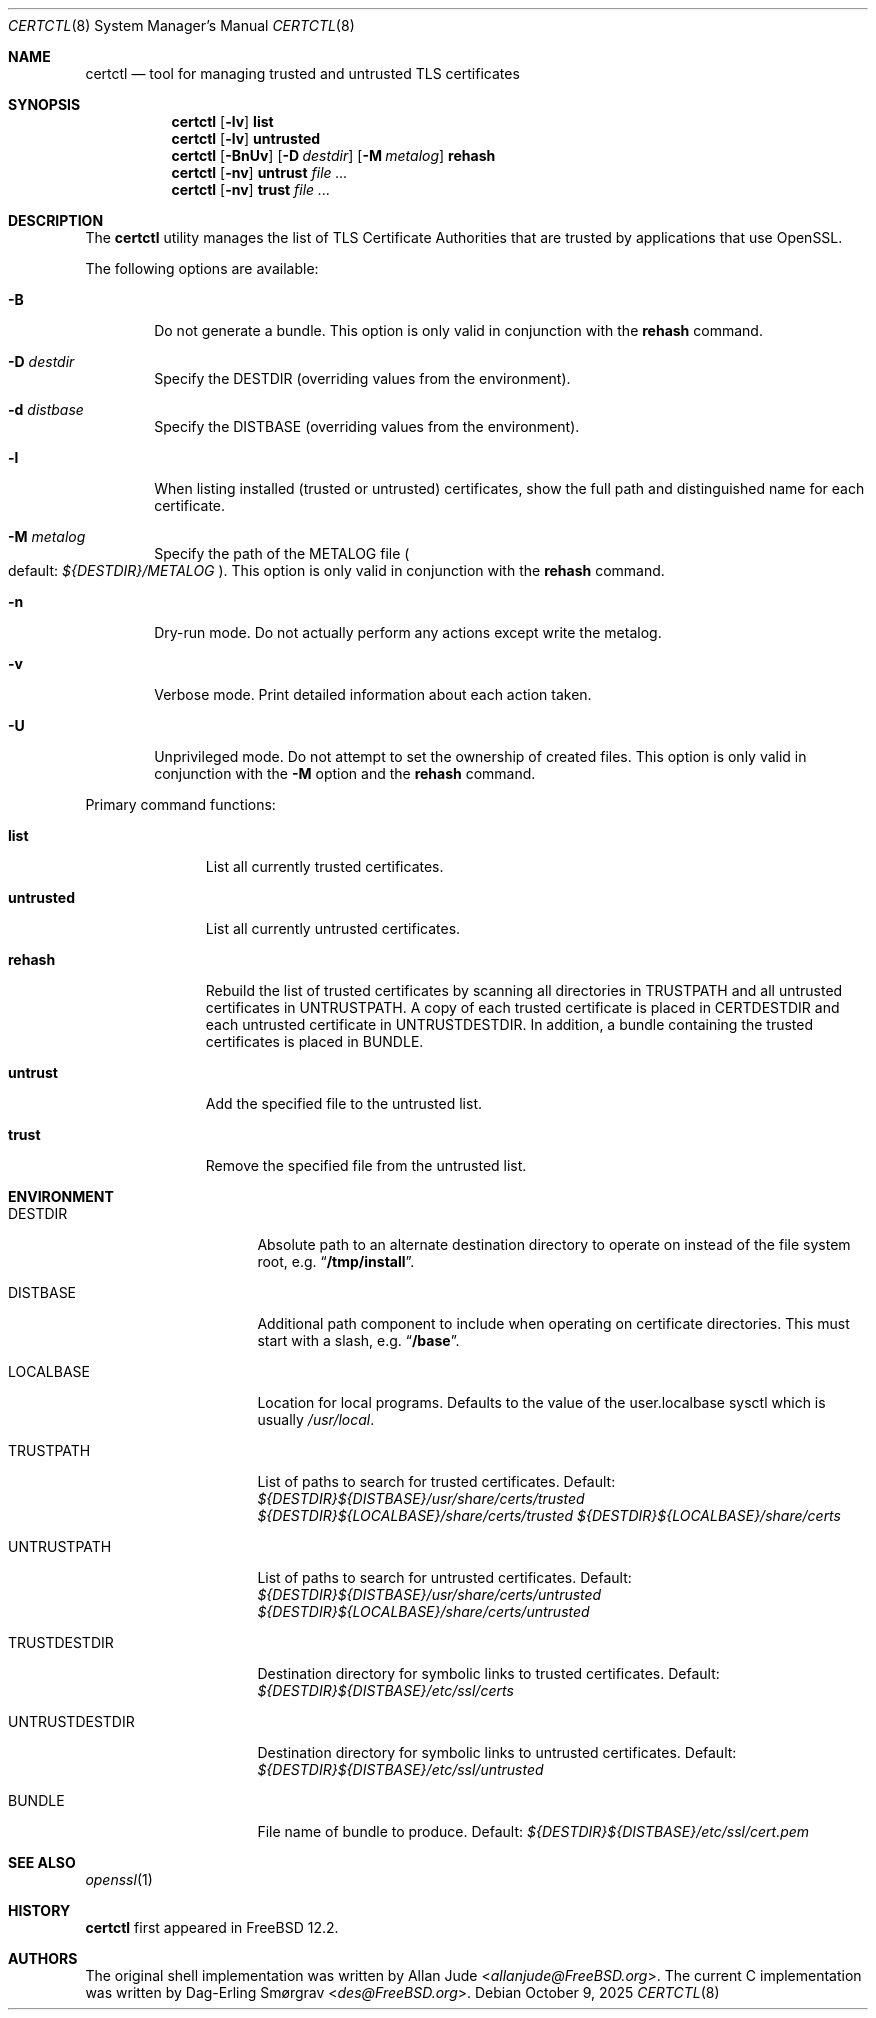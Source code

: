 .\"
.\" SPDX-License-Identifier: BSD-2-Clause
.\"
.\" Copyright 2018 Allan Jude <allanjude@freebsd.org>
.\"
.\" Redistribution and use in source and binary forms, with or without
.\" modification, are permitted providing that the following conditions
.\" are met:
.\" 1. Redistributions of source code must retain the above copyright
.\"    notice, this list of conditions and the following disclaimer.
.\" 2. Redistributions in binary form must reproduce the above copyright
.\"    notice, this list of conditions and the following disclaimer in the
.\"    documentation and/or other materials provided with the distribution.
.\"
.\" THIS SOFTWARE IS PROVIDED BY THE AUTHOR ``AS IS'' AND ANY EXPRESS OR
.\" IMPLIED WARRANTIES, INCLUDING, BUT NOT LIMITED TO, THE IMPLIED
.\" WARRANTIES OF MERCHANTABILITY AND FITNESS FOR A PARTICULAR PURPOSE
.\" ARE DISCLAIMED.  IN NO EVENT SHALL THE AUTHOR BE LIABLE FOR ANY
.\" DIRECT, INDIRECT, INCIDENTAL, SPECIAL, EXEMPLARY, OR CONSEQUENTIAL
.\" DAMAGES (INCLUDING, BUT NOT LIMITED TO, PROCUREMENT OF SUBSTITUTE GOODS
.\" OR SERVICES; LOSS OF USE, DATA, OR PROFITS; OR BUSINESS INTERRUPTION)
.\" HOWEVER CAUSED AND ON ANY THEORY OF LIABILITY, WHETHER IN CONTRACT,
.\" STRICT LIABILITY, OR TORT (INCLUDING NEGLIGENCE OR OTHERWISE) ARISING
.\" IN ANY WAY OUT OF THE USE OF THIS SOFTWARE, EVEN IF ADVISED OF THE
.\" POSSIBILITY OF SUCH DAMAGE.
.\"
.Dd October 9, 2025
.Dt CERTCTL 8
.Os
.Sh NAME
.Nm certctl
.Nd "tool for managing trusted and untrusted TLS certificates"
.Sh SYNOPSIS
.Nm
.Op Fl lv
.Ic list
.Nm
.Op Fl lv
.Ic untrusted
.Nm
.Op Fl BnUv
.Op Fl D Ar destdir
.Op Fl M Ar metalog
.Ic rehash
.Nm
.Op Fl nv
.Ic untrust Ar
.Nm
.Op Fl nv
.Ic trust Ar
.Sh DESCRIPTION
The
.Nm
utility manages the list of TLS Certificate Authorities that are trusted by
applications that use OpenSSL.
.Pp
The following options are available:
.Bl -tag -width 4n
.It Fl B
Do not generate a bundle.
This option is only valid in conjunction with the
.Ic rehash
command.
.It Fl D Ar destdir
Specify the DESTDIR (overriding values from the environment).
.It Fl d Ar distbase
Specify the DISTBASE (overriding values from the environment).
.It Fl l
When listing installed (trusted or untrusted) certificates, show the
full path and distinguished name for each certificate.
.It Fl M Ar metalog
Specify the path of the METALOG file
.Po
default:
.Pa ${DESTDIR}/METALOG
.Pc .
This option is only valid in conjunction with the
.Ic rehash
command.
.It Fl n
Dry-run mode.
Do not actually perform any actions except write the metalog.
.It Fl v
Verbose mode.
Print detailed information about each action taken.
.It Fl U
Unprivileged mode.
Do not attempt to set the ownership of created files.
This option is only valid in conjunction with the
.Fl M
option and the
.Ic rehash
command.
.El
.Pp
Primary command functions:
.Bl -tag -width untrusted
.It Ic list
List all currently trusted certificates.
.It Ic untrusted
List all currently untrusted certificates.
.It Ic rehash
Rebuild the list of trusted certificates by scanning all directories
in
.Ev TRUSTPATH
and all untrusted certificates in
.Ev UNTRUSTPATH .
A copy of each trusted certificate is placed in
.Ev CERTDESTDIR
and each untrusted certificate in
.Ev UNTRUSTDESTDIR .
In addition, a bundle containing the trusted certificates is placed in
.Ev BUNDLE .
.It Ic untrust
Add the specified file to the untrusted list.
.It Ic trust
Remove the specified file from the untrusted list.
.El
.Sh ENVIRONMENT
.Bl -tag -width UNTRUSTDESTDIR
.It Ev DESTDIR
Absolute path to an alternate destination directory to operate on
instead of the file system root, e.g.
.Dq Li /tmp/install .
.It Ev DISTBASE
Additional path component to include when operating on certificate directories.
This must start with a slash, e.g.
.Dq Li /base .
.It Ev LOCALBASE
Location for local programs.
Defaults to the value of the user.localbase sysctl which is usually
.Pa /usr/local .
.It Ev TRUSTPATH
List of paths to search for trusted certificates.
Default:
.Pa ${DESTDIR}${DISTBASE}/usr/share/certs/trusted
.Pa ${DESTDIR}${LOCALBASE}/share/certs/trusted
.Pa ${DESTDIR}${LOCALBASE}/share/certs
.It Ev UNTRUSTPATH
List of paths to search for untrusted certificates.
Default:
.Pa ${DESTDIR}${DISTBASE}/usr/share/certs/untrusted
.Pa ${DESTDIR}${LOCALBASE}/share/certs/untrusted
.It Ev TRUSTDESTDIR
Destination directory for symbolic links to trusted certificates.
Default:
.Pa ${DESTDIR}${DISTBASE}/etc/ssl/certs
.It Ev UNTRUSTDESTDIR
Destination directory for symbolic links to untrusted certificates.
Default:
.Pa ${DESTDIR}${DISTBASE}/etc/ssl/untrusted
.It Ev BUNDLE
File name of bundle to produce.
Default:
.Pa ${DESTDIR}${DISTBASE}/etc/ssl/cert.pem
.El
.Sh SEE ALSO
.Xr openssl 1
.Sh HISTORY
.Nm
first appeared in
.Fx 12.2 .
.Sh AUTHORS
.An -nosplit
The original shell implementation was written by
.An Allan Jude Aq Mt allanjude@FreeBSD.org .
The current C implementation was written by
.An Dag-Erling Sm\(/orgrav Aq Mt des@FreeBSD.org .
